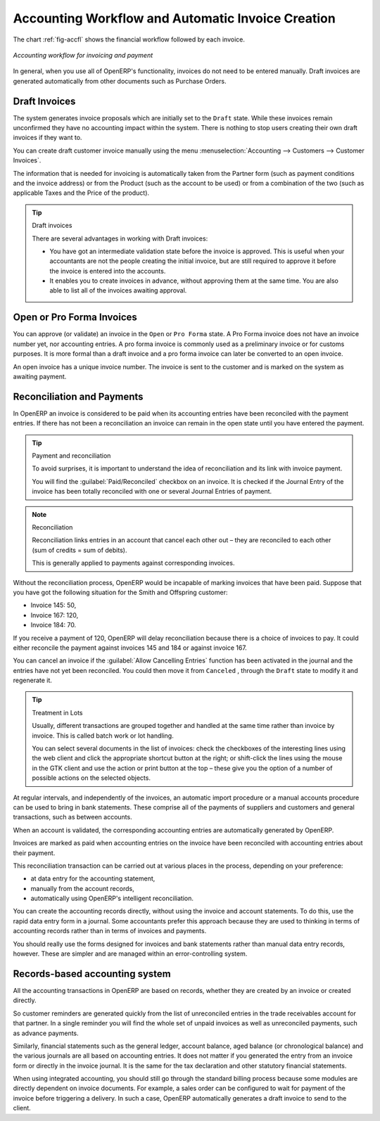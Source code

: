 
.. index::
   single: accounting; workflow
   single: accounting; invoicing
   single: invoicing
..

Accounting Workflow and Automatic Invoice Creation
==================================================

The chart :ref:`fig-accfl` shows the financial workflow followed by each invoice.

.. _fig-accfl:

.. figure::  images/account_flow.png
   :scale: 50
   :align: center

   *Accounting workflow for invoicing and payment*

In general, when you use all of OpenERP's functionality, invoices do not need to be entered
manually. Draft invoices are generated automatically from other documents such as Purchase Orders.

.. index::
   single: invoices

Draft Invoices
--------------

The system generates invoice proposals which are initially set to the \ ``Draft``\   state. While
these invoices remain unconfirmed they have no accounting impact within the system. There is nothing
to stop users creating their own draft invoices if they want to.

You can create draft customer invoice manually using the menu :menuselection:`Accounting --> Customers --> Customer Invoices`.

The information that is needed for invoicing is automatically taken from the Partner form (such as
payment conditions and the invoice address) or from the Product (such as the account to be used) or
from a combination of the two (such as applicable Taxes and the Price of the product).

.. tip:: Draft invoices

	There are several advantages in working with Draft invoices:

	* You have got an intermediate validation state before the invoice is approved.
	  This is useful when your accountants are not the people creating the initial invoice,
	  but are still required to approve it before the invoice is entered into the accounts.

	* It enables you to create invoices in advance, without approving them at the same time.
	  You are also able to list all of the invoices awaiting approval.

Open or Pro Forma Invoices
--------------------------

You can approve (or validate) an invoice in the \ ``Open``\   or \ ``Pro Forma``\   state.
A Pro Forma invoice does not have an invoice number yet, nor accounting entries.
A pro forma invoice is commonly used as a preliminary invoice or for customs purposes.
It is more formal than a draft invoice and a pro forma invoice can later be converted to an open invoice.

An open invoice has a unique invoice number. The invoice is sent to the customer and is marked on
the system as awaiting payment.

.. index::
   single: reconciliation

Reconciliation and Payments
---------------------------

In OpenERP an invoice is considered to be paid when its accounting entries have been reconciled
with the payment entries. If there has not been a reconciliation an invoice can remain in the open
state until you have entered the payment.

.. tip::  Payment and reconciliation

	To avoid surprises, it is important to understand the idea of reconciliation and its link with
	invoice payment.

	You will find the :guilabel:`Paid/Reconciled` checkbox on an invoice.
	It is checked if the Journal Entry of the invoice has been totally reconciled
	with one or several Journal Entries of payment.

.. note:: Reconciliation

	Reconciliation links entries in an account that cancel each other out – they are reconciled
	to each other (sum of credits = sum of debits).

	This is generally applied to payments against corresponding invoices.

Without the reconciliation process, OpenERP would be incapable of marking invoices that have been
paid. Suppose that you have got the following situation for the Smith and Offspring customer:

* Invoice 145: 50,

* Invoice 167: 120,

* Invoice 184: 70.

If you receive a payment of 120, OpenERP will delay reconciliation because there is a choice of
invoices to pay. It could either reconcile the payment against invoices 145 and 184 or against
invoice 167.

You can cancel an invoice if the :guilabel:`Allow Cancelling Entries` function has been activated in the
journal and the entries have not yet been reconciled. You could then move it from \ ``Canceled``\  ,
through the \ ``Draft``\   state to modify it and regenerate it.

.. tip:: Treatment in Lots

	Usually, different transactions are grouped together and handled at the same time rather than
	invoice by invoice. This is called batch work or lot handling.

	You can select several documents in the list of invoices: check the checkboxes of
	the interesting lines using the web client and click the appropriate shortcut button at the right;
	or shift-click the lines using the mouse in the GTK client and use the action or print button at
	the top –
	these give you the option of a number of possible actions on the selected objects.

At regular intervals, and independently of the invoices, an automatic import procedure or a manual
accounts procedure can be used to bring in bank statements. These comprise all of the payments of
suppliers and customers and general transactions, such as between accounts.

When an account is validated, the corresponding accounting entries are automatically generated by
OpenERP.

Invoices are marked as paid when accounting entries on the invoice have been reconciled with
accounting entries about their payment.

This reconciliation transaction can be carried out at various places in the process, depending on
your preference:

* at data entry for the accounting statement,

* manually from the account records,

* automatically using OpenERP's intelligent reconciliation.

You can create the accounting records directly, without using the invoice and account statements. To
do this, use the rapid data entry form in a journal. Some accountants prefer this approach because
they are used to thinking in terms of accounting records rather than in terms of invoices and
payments.

You should really use the forms designed for invoices and bank statements rather than manual data
entry records, however. These are simpler and are managed within an error-controlling system.

Records-based accounting system
-------------------------------

All the accounting transactions in OpenERP are based on records, whether they are created by an
invoice or created directly.

So customer reminders are generated quickly from the list of unreconciled entries in the trade
receivables account for that partner. In a single reminder you will find the whole set of unpaid
invoices as well as unreconciled payments, such as advance payments.

Similarly, financial statements such as the general ledger, account balance, aged balance (or
chronological balance) and the various journals are all based on accounting entries. It does not
matter if you generated the entry from an invoice form or directly in the invoice journal. It is the
same for the tax declaration and other statutory financial statements.

When using integrated accounting, you should still go through the standard billing process because
some modules are directly dependent on invoice documents. For example, a sales order can be
configured to wait for payment of the invoice before triggering a delivery. In such a case,
OpenERP automatically generates a draft invoice to send to the client.

.. Copyright © Open Object Press. All rights reserved.

.. You may take electronic copy of this publication and distribute it if you don't
.. change the content. You can also print a copy to be read by yourself only.

.. We have contracts with different publishers in different countries to sell and
.. distribute paper or electronic based versions of this book (translated or not)
.. in bookstores. This helps to distribute and promote the OpenERP product. It
.. also helps us to create incentives to pay contributors and authors using author
.. rights of these sales.

.. Due to this, grants to translate, modify or sell this book are strictly
.. forbidden, unless Tiny SPRL (representing Open Object Press) gives you a
.. written authorisation for this.

.. Many of the designations used by manufacturers and suppliers to distinguish their
.. products are claimed as trademarks. Where those designations appear in this book,
.. and Open Object Press was aware of a trademark claim, the designations have been
.. printed in initial capitals.

.. While every precaution has been taken in the preparation of this book, the publisher
.. and the authors assume no responsibility for errors or omissions, or for damages
.. resulting from the use of the information contained herein.

.. Published by Open Object Press, Grand Rosière, Belgium
